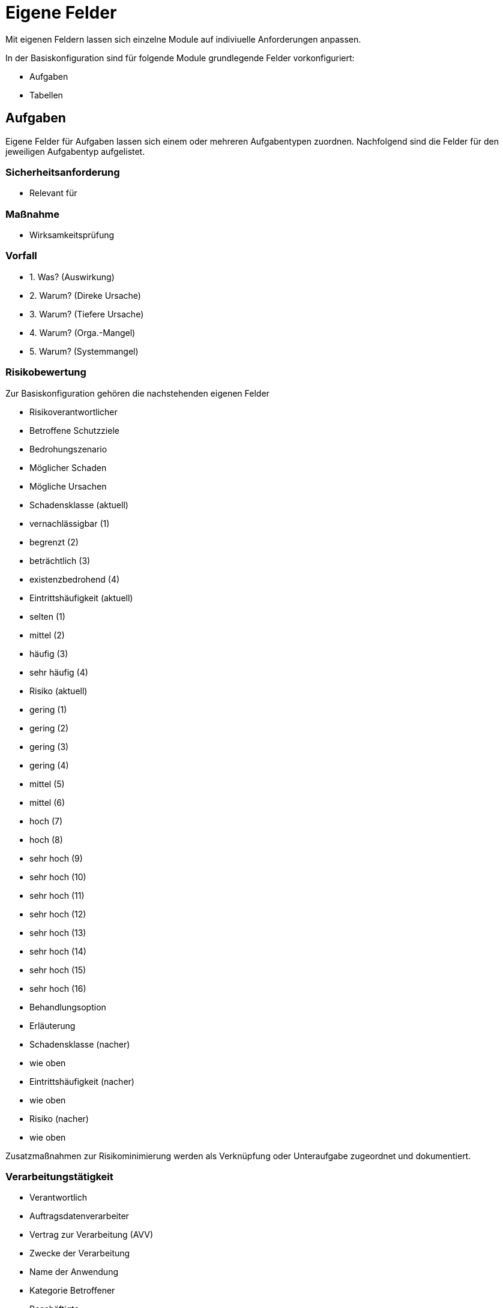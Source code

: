 = Eigene Felder
:doctype: article
:icons: font
:imagesdir: ../images/
:web-xmera: https://xmera.de

Mit eigenen Feldern lassen sich einzelne Module auf indiviuelle Anforderungen anpassen.

In der Basiskonfiguration sind für folgende Module grundlegende Felder vorkonfiguriert:

- Aufgaben
- Tabellen

## Aufgaben

Eigene Felder für Aufgaben lassen sich einem oder mehreren Aufgabentypen zuordnen.
Nachfolgend sind die Felder für den jeweiligen Aufgabentyp aufgelistet.

### Sicherheitsanforderung

- Relevant für

### Maßnahme

- Wirksamkeitsprüfung

### Vorfall

- 1. Was? (Auswirkung)
- 2. Warum? (Direke Ursache)
- 3. Warum? (Tiefere Ursache)
- 4. Warum? (Orga.-Mangel)
- 5. Warum? (Systemmangel)

### Risikobewertung

Zur Basiskonfiguration gehören die nachstehenden eigenen Felder 

- Risikoverantwortlicher
- Betroffene Schutzziele
- Bedrohungszenario 
- Möglicher Schaden
- Mögliche Ursachen
- Schadensklasse (aktuell)
  - vernachlässigbar  (1)
  - begrenzt          (2)
  - beträchtlich      (3)
  - existenzbedrohend (4)
- Eintrittshäufigkeit (aktuell)
  - selten            (1)
  - mittel            (2)
  - häufig            (3)
  - sehr häufig       (4)
- Risiko (aktuell)
  - gering            (1)
  - gering            (2)
  - gering            (3)
  - gering            (4)
  - mittel            (5)
  - mittel            (6)
  - hoch              (7)
  - hoch              (8)
  - sehr hoch         (9)
  - sehr hoch         (10)
  - sehr hoch         (11)
  - sehr hoch         (12)
  - sehr hoch         (13)
  - sehr hoch         (14)
  - sehr hoch         (15)
  - sehr hoch         (16)
- Behandlungsoption
- Erläuterung
- Schadensklasse (nacher)
  - wie oben
- Eintrittshäufigkeit (nacher)
  - wie oben
- Risiko (nacher)
  - wie oben

Zusatzmaßnahmen zur Risikominimierung werden als Verknüpfung oder Unteraufgabe zugeordnet und dokumentiert.

### Verarbeitungstätigkeit

- Verantwortlich
- Auftragsdatenverarbeiter
- Vertrag zur Verarbeitung (AVV)
- Zwecke der Verarbeitung
- Name der Anwendung
- Kategorie Betroffener
  - Beschäftigte
  - Interessierte
  - Lieferanten
  - Kunden
  - Beschäftigte von Kunden oder Lieferanten
  - Sonstige
- Sonstige Kategorien
- Kategorie der erfassten Daten
- sonstige Datenkategorien
- Empfänger / Nutzer
- Datenübermittlung an Drittland
  - Datenübermittlung findet nicht statt und ist auch nicht geplant
  - Datenübermittlung in Drittstaat
- Name des Drittlands
- Dokumentation Garantien
  - nach Privacy-Shield zertifiziert
  - vertragliche Vereinbarung
  - EU-Standardvertragsklausel
  - unterliegt Code of Conduct
  - Vertrag zwischen Verantwortlichen und betroffener Person
  - Einwilligung der betroffenen Person liegt vor
  - Wichtige Gründe des öffentlichen Interesses
  - Im Interesse der betroffenen Person
  - Zur Durchsetzung von Rechtsansprüchen
  - Sonstiges
- Löschfrist
- Datenschutzfolgeabschätzung
- Rechtsgrundlage
  - Art. 6 DS-GVO lit a. Einwilligung
  - Art. 6 DS-GVO lit b. Erfüllung eines Vertrags
  - Art. 6 DS-GVO lit c. Erfüllung einer rechtlichen Verpflichtung
  - Art. 6 DS-GVO lit d. lebenswichtige Interessen der betroffenen Person schützen
  - Art. 6 DS-GVO lit. e öffentlichen Interesse
  - Art. 6 DS-GVO lit f. Wahrung der berechtigten Interessen des Verantwortlichen oder eines Dritten
  - § 26 BDSG Verarbeitung für Zwecke des Beschäftigungsverhältnisses
- Informationspflichten
  - Vertragsdaten
  - Einwilligung liegt vor
  - Information bereits bekannt
  - erfolgte durch Datenschutzerklärung
  - erfolgte individuell per E-Mail / Brief

## Tabellen

### Schutzbedarf

- Schadenszenarien
- Vertraulichkeit
  - normal
  - hoch
  - sehr hoch
- Integrität
  - normal
  - hoch
  - sehr hoch
- Verfügbarkeit
  - normal
  - hoch
  - sehr hoch
- PbD
- MTA (in Std.)
  - 4
  - 24
  - 72
  - > 72
- MTD (in Std.)
  - 4
  - 24
  - 72
  - > 72

